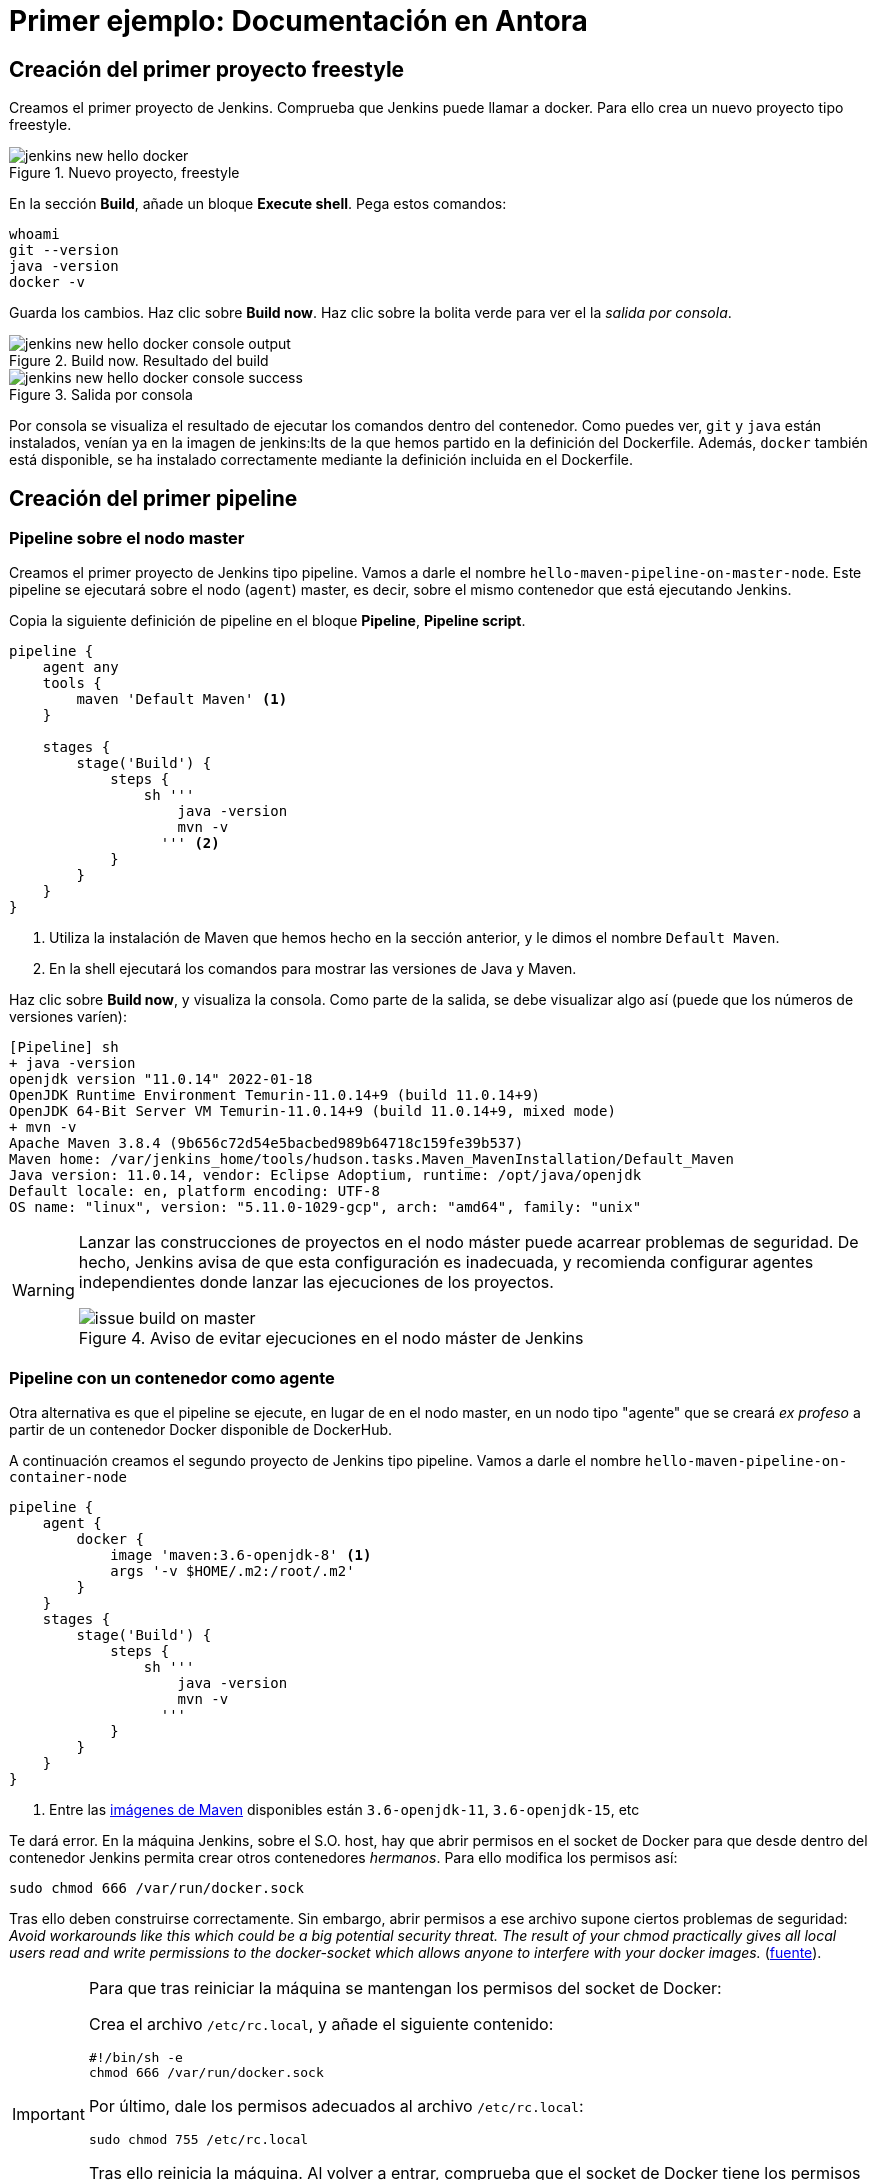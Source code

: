 = Primer ejemplo: Documentación en Antora

== Creación del primer proyecto freestyle

Creamos el primer proyecto de Jenkins. Comprueba que Jenkins puede llamar a docker. Para ello crea un nuevo proyecto tipo freestyle.

.Nuevo proyecto, freestyle
image::jenkins-new-hello-docker.png[role="thumb", align="center"]

En la sección *Build*, añade un bloque *Execute shell*. Pega estos comandos: 

[source,bash,subs="verbatim,quotes"]
----
whoami
git --version
java -version
docker -v
----

Guarda los cambios. Haz clic sobre *Build now*. Haz clic sobre la bolita verde para ver el la _salida por consola_.

.Build now. Resultado del build
image::jenkins-new-hello-docker-console-output.png[role="thumb", align="center"]

.Salida por consola
image::jenkins-new-hello-docker-console-success.png[role="thumb", align="center"]

Por consola se visualiza el resultado de ejecutar los comandos dentro del contenedor. Como puedes ver, `git` y `java` están instalados, venían ya en la imagen de jenkins:lts de la que hemos partido en la definición del Dockerfile. Además, `docker` también está disponible, se ha instalado correctamente mediante la definición incluida en el Dockerfile.

== Creación del primer pipeline

=== Pipeline sobre el nodo master

Creamos el primer proyecto de Jenkins tipo pipeline. Vamos a darle el nombre `hello-maven-pipeline-on-master-node`. Este pipeline se ejecutará sobre el nodo (`agent`) master, es decir, sobre el mismo contenedor que está ejecutando Jenkins. 

Copia la siguiente definición de pipeline en el bloque *Pipeline*, *Pipeline script*.

[source,groovy,subs="verbatim,quotes"]
----
pipeline {
    agent any
    tools {
        maven 'Default Maven' <1>
    }

    stages {
        stage('Build') {
            steps {
                sh '''
                    java -version
                    mvn -v 
                  ''' <2>
            }
        }
    }
}
----
<1> Utiliza la instalación de Maven que hemos hecho en la sección anterior, y le dimos el nombre `Default Maven`.
<2> En la shell ejecutará los comandos para mostrar las versiones de Java y Maven.

Haz clic sobre *Build now*, y visualiza la consola. Como parte de la salida, se debe visualizar algo así (puede que los números de versiones varíen): 

[source,bash,subs="verbatim,quotes"]
----
[Pipeline] sh
+ java -version
openjdk version "11.0.14" 2022-01-18
OpenJDK Runtime Environment Temurin-11.0.14+9 (build 11.0.14+9)
OpenJDK 64-Bit Server VM Temurin-11.0.14+9 (build 11.0.14+9, mixed mode)
+ mvn -v
Apache Maven 3.8.4 (9b656c72d54e5bacbed989b64718c159fe39b537)
Maven home: /var/jenkins_home/tools/hudson.tasks.Maven_MavenInstallation/Default_Maven
Java version: 11.0.14, vendor: Eclipse Adoptium, runtime: /opt/java/openjdk
Default locale: en, platform encoding: UTF-8
OS name: "linux", version: "5.11.0-1029-gcp", arch: "amd64", family: "unix"
----

[WARNING]
====
Lanzar las construcciones de proyectos en el nodo máster puede acarrear problemas de seguridad. De hecho, Jenkins avisa de que esta configuración es inadecuada, y recomienda configurar agentes independientes donde lanzar las ejecuciones de los proyectos.

.Aviso de evitar ejecuciones en el nodo máster de Jenkins
image::issue-build-on-master.png[role="thumb", align="center"]
====

=== Pipeline con un contenedor como agente

Otra alternativa es que el pipeline se ejecute, en lugar de en el nodo master, en un nodo tipo "agente" que se creará _ex profeso_ a partir de un contenedor Docker disponible de DockerHub. 

A continuación creamos el segundo proyecto de Jenkins tipo pipeline. Vamos a darle el nombre `hello-maven-pipeline-on-container-node`


[source,groovy,subs="verbatim,quotes"]
----
pipeline {
    agent {
        docker {
            image 'maven:3.6-openjdk-8' <1>
            args '-v $HOME/.m2:/root/.m2'
        }
    }
    stages {
        stage('Build') {
            steps {
                sh '''
                    java -version
                    mvn -v
                  '''
            }
        }
    }
}
----
<1> Entre las https://hub.docker.com/_/maven[imágenes de Maven] disponibles están `3.6-openjdk-11`, `3.6-openjdk-15`, etc

Te dará error. En la máquina Jenkins, sobre el S.O. host, hay que abrir permisos en el socket de Docker para que desde dentro del contenedor Jenkins permita crear otros contenedores _hermanos_. Para ello modifica los permisos así:
```
sudo chmod 666 /var/run/docker.sock
```
Tras ello deben construirse correctamente. Sin embargo, abrir permisos a ese archivo supone ciertos problemas de seguridad: _Avoid workarounds like this which could be a big potential security threat. The result of your chmod practically gives all local users read and write permissions to the docker-socket which allows anyone to interfere with your docker images._ (https://serverfault.com/questions/821062/how-to-run-sudo-chmod-666-var-run-docker-sock-on-ubuntu-before-the-services[fuente]).

[IMPORTANT]
====
Para que tras reiniciar la máquina se mantengan los permisos del socket de Docker: 

Crea el archivo `/etc/rc.local`, y añade el siguiente contenido: 
```
#!/bin/sh -e
chmod 666 /var/run/docker.sock
```
Por último, dale los permisos adecuados al archivo `/etc/rc.local`: 
```
sudo chmod 755 /etc/rc.local
```
Tras ello reinicia la máquina. Al volver a entrar, comprueba que el socket de Docker tiene los permisos adecuados:
```
$ ls -la /var/run/docker.sock
srw-rw-rw- 1 root docker 0 Mar  2 19:24 /var/run/docker.sock
```
====

Otros ejemplos similares con contenedores NodeJS están disponibles en la https://www.jenkins.io/doc/book/pipeline/docker/[documentación de Jenkins]

=== Usando varios contenedores como agente

Es habitual tener varias tecnologías en un mismo proyecto. Por ejemplo, un repositorio puede tener tanto un back-end basado en Java como un front-end basado en JavaScript. Combinar Docker y Pipeline permite usar diferentes agentes en diferentes fases (_stages_) del pipeline: 

[source,groovy,subs="verbatim,quotes"]
----
pipeline {
    agent none
    stages {
        stage('Back-end') {
            agent {
                docker { image 'maven:3.8.1-adoptopenjdk-11' }
            }
            steps {
                sh 'mvn --version'
            }
        }
        stage('Front-end') {
            agent {
                docker { image 'node:16.13.1-alpine' }
            }
            steps {
                sh 'node --version'
            }
        }
    }
}
----

== Conexión con la máquina de despliegue

Para automatizar el despliegue sobre la instancia que tenemos creada para ello, deberás permitir que Jenkins ejecute  comandos sobre la máquina de despliegue a través de SSH. Para ello, la instancia Jenkins debe poder conectarse a la instancia de despliegue mediante una conexión SSH basada en autenticación por pareja de claves pública/privada, que ha demostrado ser más seguro sobre la autenticación estándar de nombre de usuario/contraseña.

.Esquema de despliegue con Jenkins
image::deploy-schema-full.png[role="thumb", align="center"]

Para ello, los pasos que se detallan a continuación permiten: 

- generar una nueva pareja de claves que usaremos para el despliegue,
- copiar la clave pública generada en la instancia de despliegue,
- y por último probar que la conexión se realiza correctamente. 

Ejecuta los siguientes pasos: 

=== Generar la nueva pareja de claves de despliegue

. Conecta por SSH a la máquina Jenkins: `ssh ubuntu@__instancia-jenkins__`

.Conexión SSH a la instancia Jenkins
image::ssh-from-developer-to-jenkins.png[role="thumb", align="center"]

[start=2]
. Crea la carpeta donde se va a guardar la nueva pareja de claves: `mkdir /home/ubuntu/jenkins_home/.ssh`
. Crea una pareja de claves ssh de despliegue: `ssh-keygen -t rsa -b 4096`
. Cuando pida el *nombre*, escribe el nuevo nombre *id_rsa_deploy* junto con la ubicación donde Jenkins va a buscar las claves de forma predeterminada, que es: `/home/ubuntu/jenkins_home/.ssh/*id_rsa_deploy*`
. Por último, deja la contraseña en blanco (pulsa ENTER): `Enter passphrase (empty for no passphrase):`

Esto crea la clave privada en `/home/ubuntu/jenkins_home/.ssh/*id_dsa_deploy*` y una clave pública asociada en `/home/ubuntu/jenkins_home/.ssh/*id_dsa_deploy.pub*`. Esta nueva pareja de claves la usaremos exclusivamente para el despliegue de nuestros proyectos. Al haberlos guardado en la carpeta `/home/ubuntu/jenkins_home/` los archivos están accesibles dentro del contenedor, porque recuerda que esa carpeta la habíamos mapeado con la carpeta `/var/jenkins_home` del contenedor.

.Pareja de claves __id_rsa_deploy__
image::jenkins-ls-deploy-keys.png[role="thumb", align="center"]

=== Copiar la clave pública a la instancia de despliegue

[start=6]
. Muestra el contenido de la clave pública: `cat /home/ubuntu/jenkins_home/.ssh/id_rsa_deploy.pub`
. Copia el contenido: con el ratón, selecciona el contenido de la clave, desde “ssh-rsa” hasta el final, y pulsa ENTER (o CTRC+C)

.Copia el contenido de __id_rsa_deploy.pub__
image::jenkins-cat-public-key.png[role="thumb", align="center"]

[WARNING]
====
Debido a que algunos terminales añaden saltos delinea al copiar texto desde el terminal, como ocurre con cloud shell de GCP, es _recomendable_ copiar el contenido de la clave pública en cualquier editor de texto "plano" (Notepad++, Sublime, VS Code, etc) y eliminar los saltos de línea, si los hubiera.
====

[start=8]
. Ahora pégalo en tu PC, lo necesitaremos más adelante.
. Desconecta de la máquina Jenkins: `exit`
. Conecta por ssh a la instancia de despliegue

.Conexión SSH a la instancia Jenkins
image::ssh-from-developer-to-deploy.png[role="thumb", align="center"]

[start=11]
. Edita el archivo `authorized_keys`:  `nano home/ubuntu/.ssh/authorized_keys`
. Ese archivo ya tenía una clave pública, la correspondiente a tu pareja de claves personal que inyectamos en la creación de la instancia con Terraform (por eso has podido conectar por ssh a esa máquina). Pega el contenido de la clave pública de despliegue. Ahora debe tener 2 claves públicas.
. Ya puedes desconectar de la instancia de despliegue.


=== Prueba de la conexión desde jenkins a despliegue

Vamos a probar que funciona:

.Conexión SSH desde la instancia Jenkins a la de despliegue
image::jenkins-ssh-to-deploy.png[role="thumb", align="center"]

[start=14]
. Conecta de nuevo a la instancia jenkins y prueba la conexión ssh a la instancia de despliegue. Recuerda que puesto que Jenkins se está ejecutando como un contenedor, debes probar la conexión ssh desde dentro del contenedor: 

[source,bash,subs="verbatim,quotes"]
----
docker exec -it jenkins-docker ssh ubuntu@__instancia_deploy__ -i /var/jenkins_home/.ssh/id_rsa_deploy
----

En el comando anterior: 

- `docker exec -it` indica ejecutar un comando desde dentro del contenedor
- `jenkins-docker` es el nombre del contenedor
- `ssh ubuntu@__instancia_deploy__ -i /var/jenkins_home/.ssh/id_rsa_deploy` es el comando a ejecutar en el contenedor. En este caso, `ssh` con el parámetro `-i ...` para indica la clave privada que debe usar para conectar. 
- Recuerda que `/var/jenkins_home` es la carpeta HOME del usuario _jenkins_ dentro del contenedor, y _jenkins_ es el usuario del contenedor que ejecuta Jenkins.

[start=15]
. La primera vez que realizas una conexión ssh desde un usuario en una máquina origen a una destino, te pregunta si deseas almacenar la clave de host de destino en la lista de hosts conocidos (`known_hosts`) de tu máquina origen. Contesta: `yes`

.Validar la clave del host: *yes*
image::ssh-host-autentication.png[role="thumb", align="center"]

[start=16]
. Si todo ha ido bien, la conexión se ha debido realizar. Sal con `exit`. Si no ha sido así, verifica que la ruta al archivo de la clave privada es correcta, y que el nombre de la máquina de despliegue es correcto. 

. Comprueba que la clave de host de la máquina de destino (despliegue) se ha guardado en la máquina origen (jenkins) en el archivo `~/.ssh/known_hosts` del usuario que ha ejecutado el comando ssh, en nuestro caso, del usuario jenkins de contenedor: `docker exec -it jenkins-docker cat /var/jenkins_home/.ssh/known_hosts`

.Contenido del archivo *known_hosts* en el contenedor
image::ssh-known_hosts.png[role="thumb", align="center"]

[start=18]
. Puedes comprobar también el contenido de __known_hosts__ en el archivo `/home/ubuntu/jenkins_home/.ssh/known_hosts`, ya que recuerda que hay un volumen mapeado entre la carpeta local `/home/ubuntu/jenkins_home` y la carpeta del contenedor `/var/jenkins_home`.

.Contenido del archivo *known_hosts* en la carpeta local
image::ssh-known_hosts-local.png[role="thumb", align="center"]

[start=19]
. Ahora que la conexión por SSH entre la máquina Jenkins y la máquina de despliegue es correcta, vamos a hacer que Jenkins automatice la ejecución de comandos sobre la máquina de despliegue: entra en Jenkins y añade el siguiente comando al proyecto __hello_docker__ existente, sustituyendo __MAQUINA_DEPLOY__ por el nombre DNS de la máquina de despliegue.

[source,bash,subs="verbatim,quotes"]
----
ssh -i ~/.ssh/id_rsa_deploy ubuntu@MAQUINA_DEPLOY "pwd && ls -la"
----
Como aclaración de este comando: 

-	el parámetro `-i` indica la clave privada que queremos usar en la conexión ssh
- `"pwd && ls -la"` son comandos básicos que ejecuta sobre la máquina remota. Hemos indicado estos comandos simplemente para probar que la conexión se realiza correctamente. 

.Modificación del proyecto para que ejecute un comando sobre la instancia de despliegue
image::jenksin-hello-docker-ssh-to-deploy.png[role="thumb", align="center"]

Tras ejecutar el proyecto en Jenkins, el resultado debe ser correcto.

.Salida por consola. El comando se ha ejecutado correctamente.
image::jenksin-hello-docker-ssh-to-deploy-output.png[role="thumb", align="center"]
